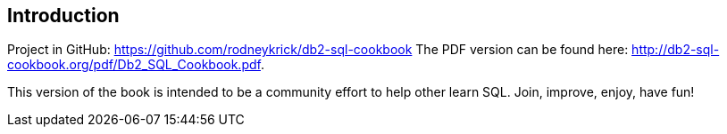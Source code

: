 [Preamble]
== Introduction

Project in GitHub: https://github.com/rodneykrick/db2-sql-cookbook
The PDF version can be found here: http://db2-sql-cookbook.org/pdf/Db2_SQL_Cookbook.pdf. 

This version of the book is intended to be a community effort to help other learn SQL. Join, improve, enjoy, have fun!



